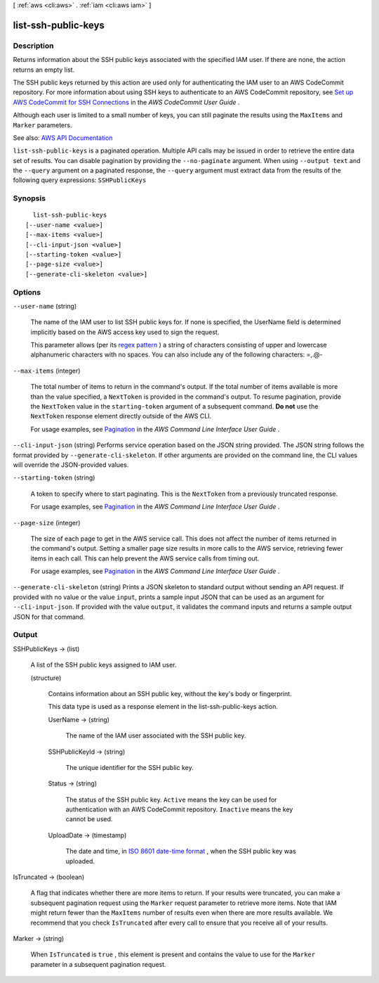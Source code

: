 [ :ref:`aws <cli:aws>` . :ref:`iam <cli:aws iam>` ]

.. _cli:aws iam list-ssh-public-keys:


********************
list-ssh-public-keys
********************



===========
Description
===========



Returns information about the SSH public keys associated with the specified IAM user. If there are none, the action returns an empty list.

 

The SSH public keys returned by this action are used only for authenticating the IAM user to an AWS CodeCommit repository. For more information about using SSH keys to authenticate to an AWS CodeCommit repository, see `Set up AWS CodeCommit for SSH Connections <http://docs.aws.amazon.com/codecommit/latest/userguide/setting-up-credentials-ssh.html>`_ in the *AWS CodeCommit User Guide* .

 

Although each user is limited to a small number of keys, you can still paginate the results using the ``MaxItems`` and ``Marker`` parameters.



See also: `AWS API Documentation <https://docs.aws.amazon.com/goto/WebAPI/iam-2010-05-08/ListSSHPublicKeys>`_


``list-ssh-public-keys`` is a paginated operation. Multiple API calls may be issued in order to retrieve the entire data set of results. You can disable pagination by providing the ``--no-paginate`` argument.
When using ``--output text`` and the ``--query`` argument on a paginated response, the ``--query`` argument must extract data from the results of the following query expressions: ``SSHPublicKeys``


========
Synopsis
========

::

    list-ssh-public-keys
  [--user-name <value>]
  [--max-items <value>]
  [--cli-input-json <value>]
  [--starting-token <value>]
  [--page-size <value>]
  [--generate-cli-skeleton <value>]




=======
Options
=======

``--user-name`` (string)


  The name of the IAM user to list SSH public keys for. If none is specified, the UserName field is determined implicitly based on the AWS access key used to sign the request.

   

  This parameter allows (per its `regex pattern <http://wikipedia.org/wiki/regex>`_ ) a string of characters consisting of upper and lowercase alphanumeric characters with no spaces. You can also include any of the following characters: =,.@-

  

``--max-items`` (integer)
 

  The total number of items to return in the command's output. If the total number of items available is more than the value specified, a ``NextToken`` is provided in the command's output. To resume pagination, provide the ``NextToken`` value in the ``starting-token`` argument of a subsequent command. **Do not** use the ``NextToken`` response element directly outside of the AWS CLI.

   

  For usage examples, see `Pagination <https://docs.aws.amazon.com/cli/latest/userguide/pagination.html>`_ in the *AWS Command Line Interface User Guide* .

   

``--cli-input-json`` (string)
Performs service operation based on the JSON string provided. The JSON string follows the format provided by ``--generate-cli-skeleton``. If other arguments are provided on the command line, the CLI values will override the JSON-provided values.

``--starting-token`` (string)
 

  A token to specify where to start paginating. This is the ``NextToken`` from a previously truncated response.

   

  For usage examples, see `Pagination <https://docs.aws.amazon.com/cli/latest/userguide/pagination.html>`_ in the *AWS Command Line Interface User Guide* .

   

``--page-size`` (integer)
 

  The size of each page to get in the AWS service call. This does not affect the number of items returned in the command's output. Setting a smaller page size results in more calls to the AWS service, retrieving fewer items in each call. This can help prevent the AWS service calls from timing out.

   

  For usage examples, see `Pagination <https://docs.aws.amazon.com/cli/latest/userguide/pagination.html>`_ in the *AWS Command Line Interface User Guide* .

   

``--generate-cli-skeleton`` (string)
Prints a JSON skeleton to standard output without sending an API request. If provided with no value or the value ``input``, prints a sample input JSON that can be used as an argument for ``--cli-input-json``. If provided with the value ``output``, it validates the command inputs and returns a sample output JSON for that command.



======
Output
======

SSHPublicKeys -> (list)

  

  A list of the SSH public keys assigned to IAM user.

  

  (structure)

    

    Contains information about an SSH public key, without the key's body or fingerprint.

     

    This data type is used as a response element in the  list-ssh-public-keys action.

    

    UserName -> (string)

      

      The name of the IAM user associated with the SSH public key.

      

      

    SSHPublicKeyId -> (string)

      

      The unique identifier for the SSH public key.

      

      

    Status -> (string)

      

      The status of the SSH public key. ``Active`` means the key can be used for authentication with an AWS CodeCommit repository. ``Inactive`` means the key cannot be used.

      

      

    UploadDate -> (timestamp)

      

      The date and time, in `ISO 8601 date-time format <http://www.iso.org/iso/iso8601>`_ , when the SSH public key was uploaded.

      

      

    

  

IsTruncated -> (boolean)

  

  A flag that indicates whether there are more items to return. If your results were truncated, you can make a subsequent pagination request using the ``Marker`` request parameter to retrieve more items. Note that IAM might return fewer than the ``MaxItems`` number of results even when there are more results available. We recommend that you check ``IsTruncated`` after every call to ensure that you receive all of your results.

  

  

Marker -> (string)

  

  When ``IsTruncated`` is ``true`` , this element is present and contains the value to use for the ``Marker`` parameter in a subsequent pagination request.

  

  

